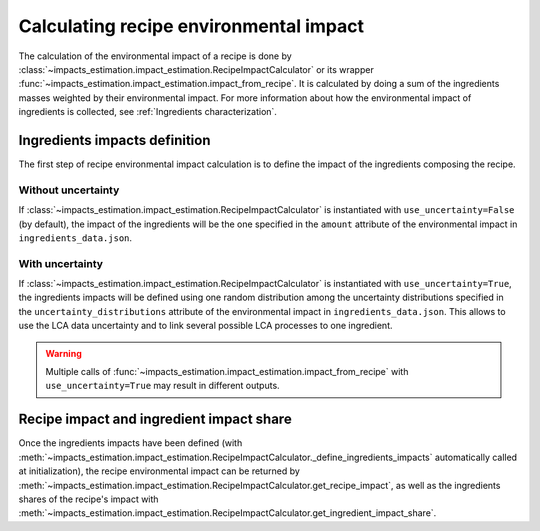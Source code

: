 Calculating recipe environmental impact
=======================================

The calculation of the environmental impact of a recipe is done by :class:`~impacts_estimation.impact_estimation.RecipeImpactCalculator` or its wrapper :func:`~impacts_estimation.impact_estimation.impact_from_recipe`. It is calculated by doing a sum of the ingredients masses weighted by their environmental impact. For more information about how the environmental impact of ingredients is collected, see :ref:`Ingredients characterization`.

Ingredients impacts definition
------------------------------

The first step of recipe environmental impact calculation is to define the impact of the ingredients composing the recipe.


.. code-block:: json
   :caption: Example of ingredient description in ``ingredients_data.json``

    {
      "en:foo": {
        "id": "en:foo",
        "environmental_impact_data_sources": [
          {
            "database": "agribalyse",
            "entry": "Foo, production process A"
          },
          {
            "database": "agribalyse",
            "entry": "Foo, production process B"
          }
        ],
        "impacts": {
          "Score unique EF": {
            "unit": "mPt",
            "amount": 1.46,
            "uncertainty_distributions": [
              {
                "distribution": "uniform",
                "minimum": 0.83,
                "maximum": 1.76
              },
              {
                "distribution": "normal",
                "mean": 1.62,
                "standard deviation": 0.257
              }
            ]
          }
        }
      }
    }


Without uncertainty
+++++++++++++++++++

If :class:`~impacts_estimation.impact_estimation.RecipeImpactCalculator` is instantiated with ``use_uncertainty=False`` (by default), the impact of the ingredients will be the one specified in the ``amount`` attribute of the environmental impact in ``ingredients_data.json``.

With uncertainty
++++++++++++++++

If :class:`~impacts_estimation.impact_estimation.RecipeImpactCalculator` is instantiated with ``use_uncertainty=True``, the ingredients impacts will be defined using one random distribution among the uncertainty distributions specified in the ``uncertainty_distributions`` attribute of the environmental impact in ``ingredients_data.json``. This allows to use the LCA data uncertainty and to link several possible LCA processes to one ingredient.

.. warning::
   Multiple calls of :func:`~impacts_estimation.impact_estimation.impact_from_recipe` with ``use_uncertainty=True`` may result in different outputs.

Recipe impact and ingredient impact share
-----------------------------------------

Once the ingredients impacts have been defined (with :meth:`~impacts_estimation.impact_estimation.RecipeImpactCalculator._define_ingredients_impacts` automatically called at initialization), the recipe environmental impact can be returned by :meth:`~impacts_estimation.impact_estimation.RecipeImpactCalculator.get_recipe_impact`, as well as the ingredients shares of the recipe's impact with :meth:`~impacts_estimation.impact_estimation.RecipeImpactCalculator.get_ingredient_impact_share`.